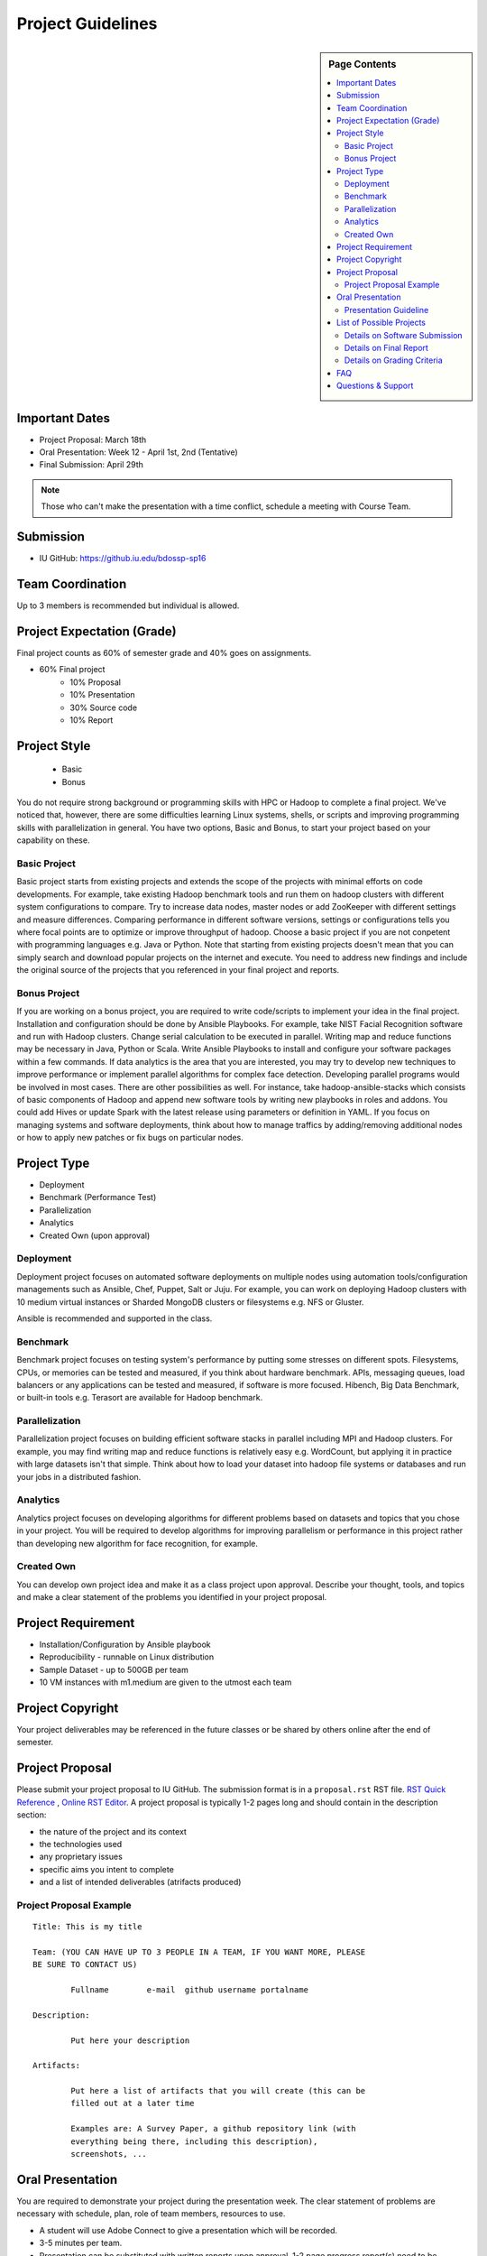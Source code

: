 .. _ref-project-guidelines:

Project Guidelines
===============================================================================

.. sidebar:: Page Contents

   .. contents::
      :local:

Important Dates
-------------------------------------------------------------------------------

* Project Proposal: March 18th
* Oral Presentation: Week 12 - April 1st, 2nd (Tentative)
* Final Submission: April 29th

.. note:: Those who can't make the presentation with a time conflict, schedule
        a meeting with Course Team.

Submission
-------------------------------------------------------------------------------

* IU GitHub: https://github.iu.edu/bdossp-sp16

Team Coordination
-------------------------------------------------------------------------------

Up to 3 members is recommended but individual is allowed.

.. adding empty line breaks

.. |br| raw:: html

  <br />
  <br />
  <br />
  <br />
  <br />
  <br />

Project Expectation (Grade)
-------------------------------------------------------------------------------

Final project counts as 60% of semester grade and 40% goes on assignments.

* 60% Final project
   - 10% Proposal
   - 10% Presentation
   - 30% Source code
   - 10% Report

Project Style
-------------------------------------------------------------------------------

 * Basic 
 * Bonus

You do not require strong background or programming skills with HPC or
Hadoop to complete a final project. We've noticed that, however, there are some
difficulties learning Linux systems, shells, or scripts and improving
programming skills with parallelization in general. You have two options, Basic
and Bonus, to start your project based on your capability on these.

Basic Project
^^^^^^^^^^^^^^^^^^^^^^^^^^^^^^^^^^^^^^^^^^^^^^^^^^^^^^^^^^^^^^^^^^^^^^^^^^^^^^^

Basic project starts from existing projects and extends the scope of the
projects with minimal efforts on code developments.  For example, take existing
Hadoop benchmark tools and run them on hadoop clusters with different system
configurations to compare. Try to increase data nodes, master nodes or add
ZooKeeper with different settings and measure differences. Comparing
performance in different software versions, settings or configurations tells
you where focal points are to optimize or improve throughput of hadoop. Choose
a basic project if you are not conpetent with programming languages e.g. Java
or Python. Note that starting from existing projects doesn't mean that you can
simply search and download popular projects on the internet and execute. You
need to address new findings and include the original source of the projects
that you referenced in your final project and reports.

.. TeraSort, DFSIO, NNBench, or MRBench on a different system configurations 

Bonus Project
^^^^^^^^^^^^^^^^^^^^^^^^^^^^^^^^^^^^^^^^^^^^^^^^^^^^^^^^^^^^^^^^^^^^^^^^^^^^^^^

If you are working on a bonus project, you are required to write code/scripts
to implement your idea in the final project. Installation and configuration
should be done by Ansible Playbooks. For example, take NIST Facial Recognition
software and run with Hadoop clusters. Change serial calculation to be executed
in parallel. Writing map and reduce functions may be necessary in Java, Python
or Scala. Write Ansible Playbooks to install and configure your software
packages within a few commands. If data analytics is the area that you are
interested, you may try to develop new techniques to improve performance or
implement parallel algorithms for complex face detection. Developing parallel
programs would be involved in most cases. There are other possibilities as
well. For instance, take hadoop-ansible-stacks which consists of basic
components of Hadoop and append new software tools by writing new playbooks in
roles and addons. You could add Hives or update Spark with the latest release
using parameters or definition in YAML. If you focus on managing systems and
software deployments, think about how to manage traffics by adding/removing
additional nodes or how to apply new patches or fix bugs on particular nodes.

Project Type
-------------------------------------------------------------------------------

* Deployment
* Benchmark (Performance Test)
* Parallelization
* Analytics
* Created Own (upon approval)

Deployment
^^^^^^^^^^^^^^^^^^^^^^^^^^^^^^^^^^^^^^^^^^^^^^^^^^^^^^^^^^^^^^^^^^^^^^^^^^^^^^^

Deployment project focuses on automated software deployments on multiple nodes
using automation tools/configuration managements such as Ansible, Chef, Puppet,
Salt or Juju. For example, you can work on deploying Hadoop clusters with 10
medium virtual instances or Sharded MongoDB clusters or filesystems e.g. NFS or
Gluster.

Ansible is recommended and supported in the class.

Benchmark
^^^^^^^^^^^^^^^^^^^^^^^^^^^^^^^^^^^^^^^^^^^^^^^^^^^^^^^^^^^^^^^^^^^^^^^^^^^^^^^

Benchmark project focuses on testing system's performance by putting some
stresses on different spots. Filesystems, CPUs, or memories can be tested and
measured, if you think about hardware benchmark.  APIs, messaging queues, load
balancers or any applications can be tested and measured, if software is more
focused. Hibench, Big Data Benchmark, or built-in tools e.g. Terasort
are available for Hadoop benchmark.

Parallelization
^^^^^^^^^^^^^^^^^^^^^^^^^^^^^^^^^^^^^^^^^^^^^^^^^^^^^^^^^^^^^^^^^^^^^^^^^^^^^^^

Parallelization project focuses on building efficient software stacks in
parallel including MPI and Hadoop clusters. For example, you may find writing
map and reduce functions is relatively easy e.g. WordCount, but applying it in
practice with large datasets isn't that simple. Think about how to load your
dataset into hadoop file systems or databases and run your jobs in a
distributed fashion.

Analytics
^^^^^^^^^^^^^^^^^^^^^^^^^^^^^^^^^^^^^^^^^^^^^^^^^^^^^^^^^^^^^^^^^^^^^^^^^^^^^^^

Analytics project focuses on developing algorithms for different problems based
on datasets and topics that you chose in your project. You will be required
to develop algorithms for improving parallelism or performance in this project 
rather than developing new algorithm for face recognition, for example.

Created Own
^^^^^^^^^^^^^^^^^^^^^^^^^^^^^^^^^^^^^^^^^^^^^^^^^^^^^^^^^^^^^^^^^^^^^^^^^^^^^^^

You can develop own project idea and make it as a class project upon approval.
Describe your thought, tools, and topics and make a clear statement of the
problems you identified in your project proposal.

Project Requirement
-------------------------------------------------------------------------------

* Installation/Configuration by Ansible playbook
* Reproducibility - runnable on Linux distribution
* Sample Dataset - up to 500GB per team
* 10 VM instances with m1.medium are given to the utmost each team

Project Copyright
-------------------------------------------------------------------------------

Your project deliverables may be referenced in the future classes or be shared
by others online after the end of semester.

Project Proposal
-------------------------------------------------------------------------------

Please submit your project proposal to IU GitHub. The submission format is in a
``proposal.rst`` RST file. `RST Quick Reference
<http://docutils.sourceforge.net/docs/user/rst/quickref.html>`_ , `Online RST
Editor <http://rst.ninjs.org/>`_. A project proposal is typically 1-2 pages
long and should contain in the description section:

* the nature of the project and its context
* the technologies used
* any proprietary issues
* specific aims you intent to complete
* and a list of intended deliverables (atrifacts produced)

Project Proposal Example
^^^^^^^^^^^^^^^^^^^^^^^^^^^^^^^^^^^^^^^^^^^^^^^^^^^^^^^^^^^^^^^^^^^^^^^^^^^^^^^

::

        Title: This is my title

        Team: (YOU CAN HAVE UP TO 3 PEOPLE IN A TEAM, IF YOU WANT MORE, PLEASE
        BE SURE TO CONTACT US)

                Fullname        e-mail  github username portalname

        Description:

                Put here your description

        Artifacts:

                Put here a list of artifacts that you will create (this can be
                filled out at a later time

                Examples are: A Survey Paper, a github repository link (with
                everything being there, including this description),
                screenshots, ...  

Oral Presentation
-------------------------------------------------------------------------------

You are required to demonstrate your project during the presentation week. The
clear statement of problems are necessary with schedule, plan, role of team
members, resources to use.

* A student will use Adobe Connect to give a presentation which will be
  recorded.
* 3-5 minutes per team.
* Presentation can be substituted with written reports upon approval.
  1-2 page progress report(s) need to be included.

Presentation Guideline
^^^^^^^^^^^^^^^^^^^^^^^^^^^^^^^^^^^^^^^^^^^^^^^^^^^^^^^^^^^^^^^^^^^^^^^^^^^^^^^

* Demonstrate the following criteria:
   - team members (roles)
   - problem definition
   - list of technologies
   - list of development tools, languages
   - list of dataset and its availability
   - schedule
   - resources to use
* All presentations will be recorded.

List of Possible Projects
-------------------------------------------------------------------------------

TBD

:ref:`2015-fall-list-of-projects`

Details on Software Submission
^^^^^^^^^^^^^^^^^^^^^^^^^^^^^^^^^^^^^^^^^^^^^^^^^^^^^^^^^^^^^^^^^^^^^^^^^^^^^^^

Code submission should be made at Github including a ``README`` file.

* Source code on Github: https://github.iu.edu/bdossp-sp16/

``README`` includes:

- Test instruction
- List of data source
- List of technologies used

Details on Final Report 
^^^^^^^^^^^^^^^^^^^^^^^^^^^^^^^^^^^^^^^^^^^^^^^^^^^^^^^^^^^^^^^^^^^^^^^^^^^^^^^

The page limit of the final report is 4 - 6 pages.

- 4 - 6 pages
- Time Roman 12 point -- spacing 1.1 in Microsoft Word
- Figures can be included 
- Proper citations must be included
- Material may be taken from other sources but that must amount to at most 25%
  of original work and must be cited
- The level should be similar to a publishable paper or technical report

Details on Grading Criteria
^^^^^^^^^^^^^^^^^^^^^^^^^^^^^^^^^^^^^^^^^^^^^^^^^^^^^^^^^^^^^^^^^^^^^^^^^^^^^^^

* Proposal 
   - Clear statement
   - Quality and Breath
   - Interest
* Code
   - Reproducibility
   - Executable (Most weighted)
   - Instruction of Installation
   - Instruction of Configuration
   - Datasets
   - Acknowledgements 
   - Gee whiz factor
* Report
   - Related Work
   - Completeness
   - Level of insight

.. comment::

        What We Expect (or NOT)
        -------------------------------------------------------------------------------



        Example Recommended
        ^^^^^^^^^^^^^^^^^^^^^^^^^^^^^^^^^^^^^^^^^^^^^^^^^^^^^^^^^^^^^^^^^^^^^^^^^^^^^^^

        Example Avoided
        ^^^^^^^^^^^^^^^^^^^^^^^^^^^^^^^^^^^^^^^^^^^^^^^^^^^^^^^^^^^^^^^^^^^^^^^^^^^^^^^

        -

FAQ
-------------------------------------------------------------------------------

Q. Use of FutureSytem is required?

A. No, it is not required. However, you need to provide instructions how to
install your software project in a single or multiple nodes.

Q. I need more time to complete code development, may I have an extension?

A. Extension would be approved upon request. Send an extension request email
message to the course email with a title ``[Project Extension]`` and an
expected completion date.

Q. Our team wants to change a topic or scope of a project after project
proposal or presentation, is it allowed?

A. Topic should be close to what you proposed earlier. Please contact Dr. Fox
or Course Email if you change a topic or a scope of your project significantly.
Also inform if you change team members. These changes would be approved upon
request.

Q. Report or survey type of final project is allowed?

A. No, software project is only allowed in this class.

Q. I found there is a similar project that I proposed, should I keep working
on my project?

A. Consult with Course Team to make differences in detail. You may be asked to
focus on specific area in order to avoid similarity.

Q. Can't make a oral presentation because I have a business trip (or a conference).

A. Schedule a meeting in Week 11 or Week 13 with Course Team.

Questions & Support
-------------------------------------------------------------------------------

* Course Email: bdosspcoursehelp@googlegroups.com
* Google Hangout (voice & screen share): upon request
